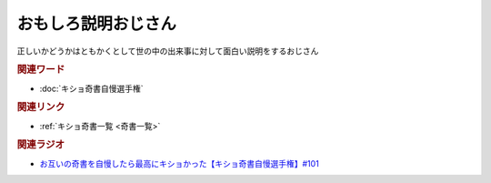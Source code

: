 おもしろ説明おじさん
==========================================
.. glossary::
    おもしろ説明おじさん : お

正しいかどうかはともかくとして世の中の出来事に対して面白い説明をするおじさん

.. rubric:: 関連ワード
* :doc:`キショ奇書自慢選手権` 

.. rubric:: 関連リンク
* :ref:`キショ奇書一覧 <奇書一覧>`


.. rubric:: 関連ラジオ
* `お互いの奇書を自慢したら最高にキショかった【キショ奇書自慢選手権】#101`_

.. _お互いの奇書を自慢したら最高にキショかった【キショ奇書自慢選手権】#101: https://www.youtube.com/watch?v=QW9v7Yneuq0
